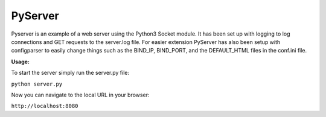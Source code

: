 PyServer
========

Pyserver is an example of a web server using the Python3 Socket module. It has been set up with logging to log connections and GET requests to the server.log file. For easier extension PyServer has also been setup with configparser to easily change things such as the BIND_IP, BIND_PORT, and the DEFAULT_HTML files in the conf.ini file.

**Usage:**

To start the server simply run the server.py file:

``python server.py``

Now you can navigate to the local URL in your browser:

``http://localhost:8080``
